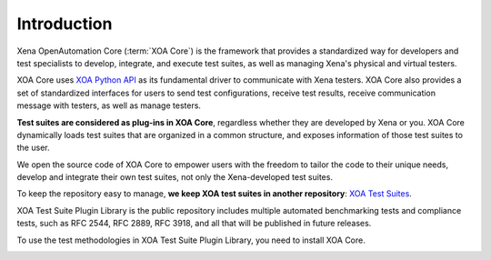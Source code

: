 Introduction
==============

Xena OpenAutomation Core (:term:`XOA Core`) is the framework that provides a standardized way for developers and test specialists to develop, integrate, and execute test suites, as well as managing Xena's physical and virtual testers.

XOA Core uses `XOA Python API <https://github.com/xenanetworks/open-automation-python-api>`_ as its fundamental driver to communicate with Xena testers. XOA Core also provides a set of standardized interfaces for users to send test configurations, receive test results, receive communication message with testers, as well as manage testers.

**Test suites are considered as plug-ins in XOA Core**, regardless whether they are developed by Xena or you. XOA Core dynamically loads test suites that are organized in a common structure, and exposes information of those test suites to the user.

We open the source code of XOA Core to empower users with the freedom to tailor the code to their unique needs, develop and integrate their own test suites, not only the Xena-developed test suites.

To keep the repository easy to manage, **we keep XOA test suites in another repository**: `XOA Test Suites <https://github.com/xenanetworks/open-automation-test-suites>`_.

XOA Test Suite Plugin Library is the public repository includes multiple automated benchmarking tests and compliance tests, such as RFC 2544, RFC 2889, RFC 3918, and all that will be published in future releases.

To use the test methodologies in XOA Test Suite Plugin Library, you need to install XOA Core.

.. image:: ./_static/OPENAUTOMATION-2554.png
    :width: 150
    :alt: XOA2544

.. image:: ./_static/OPENAUTOMATION-2889.png
    :width: 150
    :alt: XOA2544

.. image:: ./_static/OPENAUTOMATION-3918.png
    :width: 150
    :alt: XOA2544
